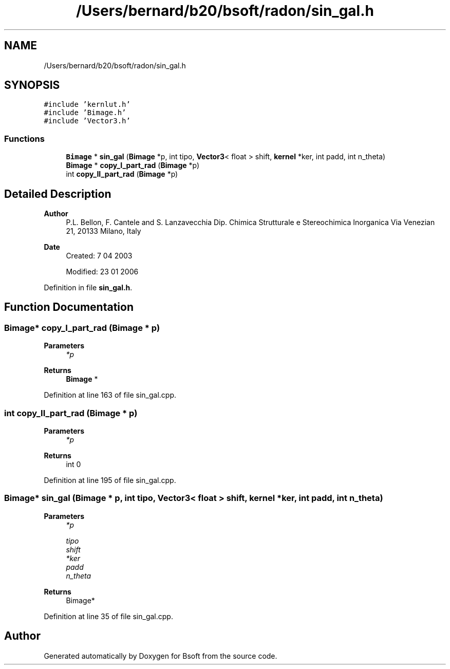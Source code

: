 .TH "/Users/bernard/b20/bsoft/radon/sin_gal.h" 3 "Wed Sep 1 2021" "Version 2.1.0" "Bsoft" \" -*- nroff -*-
.ad l
.nh
.SH NAME
/Users/bernard/b20/bsoft/radon/sin_gal.h
.SH SYNOPSIS
.br
.PP
\fC#include 'kernlut\&.h'\fP
.br
\fC#include 'Bimage\&.h'\fP
.br
\fC#include 'Vector3\&.h'\fP
.br

.SS "Functions"

.in +1c
.ti -1c
.RI "\fBBimage\fP * \fBsin_gal\fP (\fBBimage\fP *p, int tipo, \fBVector3\fP< float > shift, \fBkernel\fP *ker, int padd, int n_theta)"
.br
.ti -1c
.RI "\fBBimage\fP * \fBcopy_I_part_rad\fP (\fBBimage\fP *p)"
.br
.ti -1c
.RI "int \fBcopy_II_part_rad\fP (\fBBimage\fP *p)"
.br
.in -1c
.SH "Detailed Description"
.PP 

.PP
\fBAuthor\fP
.RS 4
P\&.L\&. Bellon, F\&. Cantele and S\&. Lanzavecchia Dip\&. Chimica Strutturale e Stereochimica Inorganica Via Venezian 21, 20133 Milano, Italy
.RE
.PP
\fBDate\fP
.RS 4
Created: 7 04 2003 
.PP
Modified: 23 01 2006 
.RE
.PP

.PP
Definition in file \fBsin_gal\&.h\fP\&.
.SH "Function Documentation"
.PP 
.SS "\fBBimage\fP* copy_I_part_rad (\fBBimage\fP * p)"

.PP
\fBParameters\fP
.RS 4
\fI*p\fP 
.br
 
.RE
.PP
\fBReturns\fP
.RS 4
\fBBimage\fP * 
.br
 
.RE
.PP

.PP
Definition at line 163 of file sin_gal\&.cpp\&.
.SS "int copy_II_part_rad (\fBBimage\fP * p)"

.PP
\fBParameters\fP
.RS 4
\fI*p\fP 
.br
 
.RE
.PP
\fBReturns\fP
.RS 4
int 0 
.RE
.PP

.PP
Definition at line 195 of file sin_gal\&.cpp\&.
.SS "\fBBimage\fP* sin_gal (\fBBimage\fP * p, int tipo, \fBVector3\fP< float > shift, \fBkernel\fP * ker, int padd, int n_theta)"

.PP
\fBParameters\fP
.RS 4
\fI*p\fP 
.br
 
.br
\fItipo\fP 
.br
\fIshift\fP 
.br
\fI*ker\fP 
.br
\fIpadd\fP 
.br
\fIn_theta\fP 
.RE
.PP
\fBReturns\fP
.RS 4
Bimage* 
.RE
.PP

.PP
Definition at line 35 of file sin_gal\&.cpp\&.
.SH "Author"
.PP 
Generated automatically by Doxygen for Bsoft from the source code\&.
